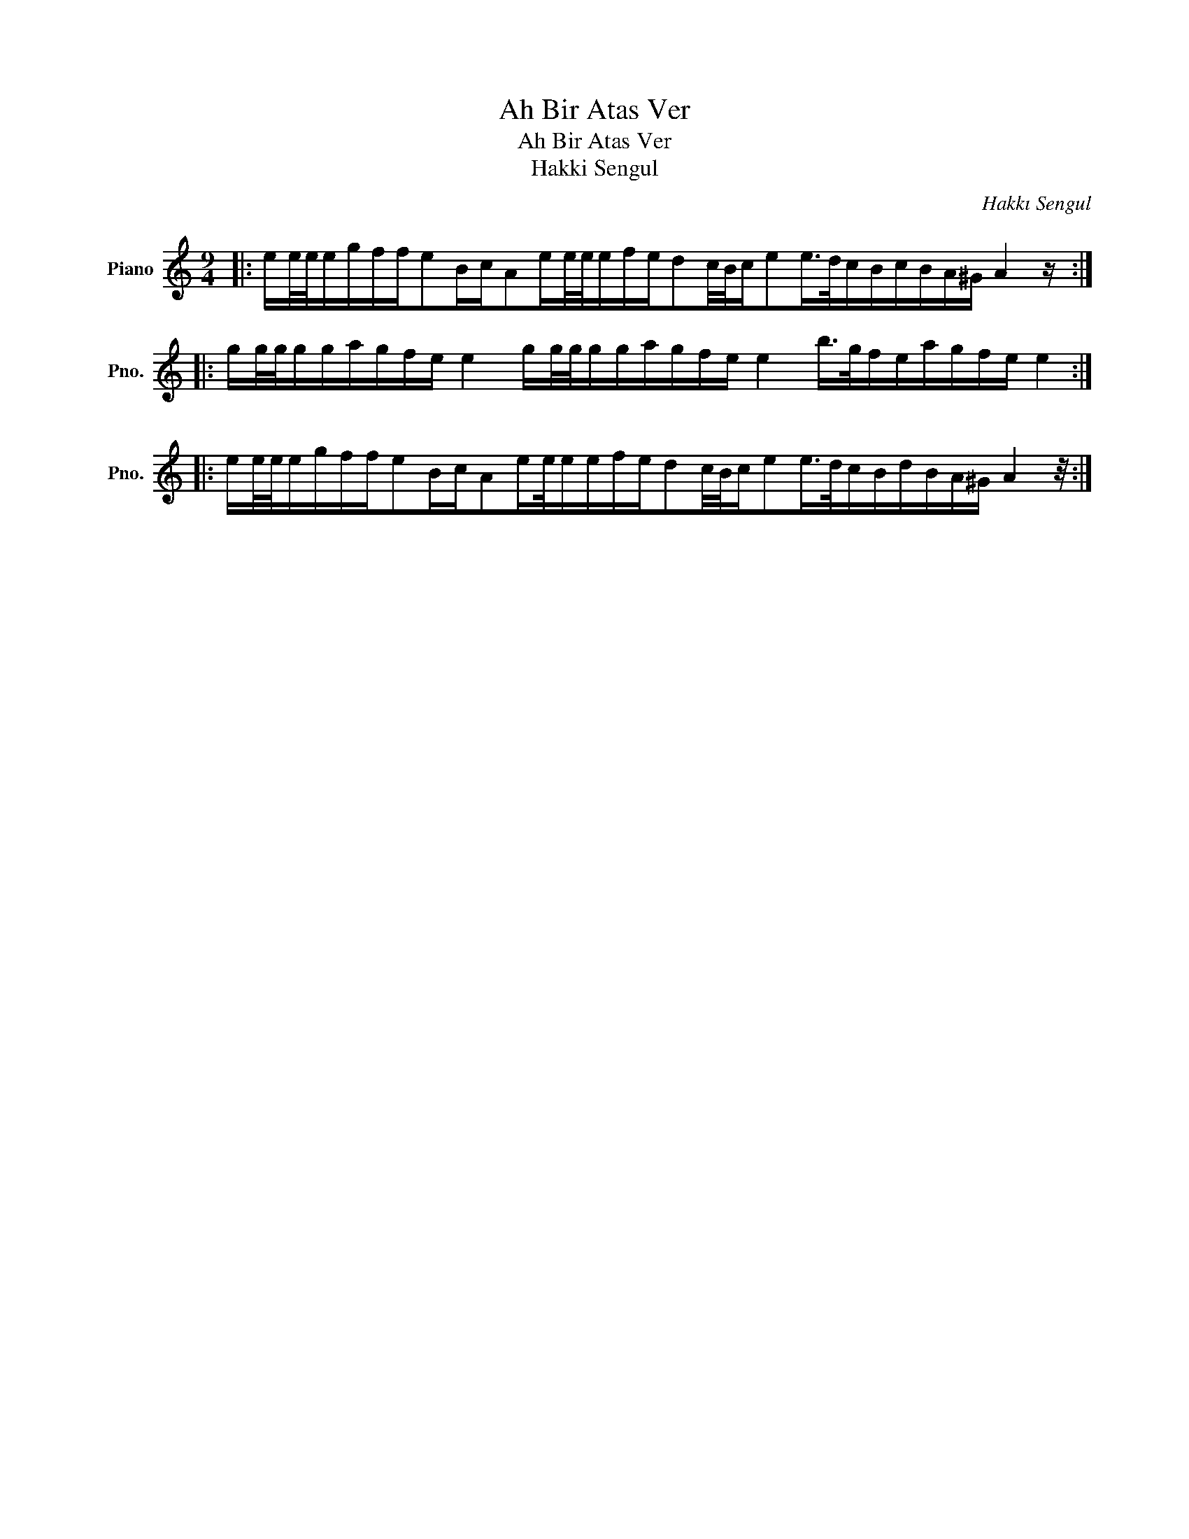X:1
T:Ah Bir Atas Ver
T:Ah Bir Atas Ver
T:Hakki Sengul
C:Hakkı Sengul
Z:All Rights Reserved
L:1/16
M:9/4
K:C
V:1 treble nm="Piano" snm="Pno."
%%MIDI program 0
%%MIDI control 7 100
%%MIDI control 10 64
V:1
|: ee/e/egffe2BcA2ee/e/efed2c/B/ce2e>dcBcBA^G A4 z :: gg/g/ggagfe e4 gg/g/ggagfe e4 b>gfeagfe e4 :: %2
 ee/e/egffe2BcA2ee/eefed2c/B/ce2e>dcBdBA^G A4 z/ :| %3

